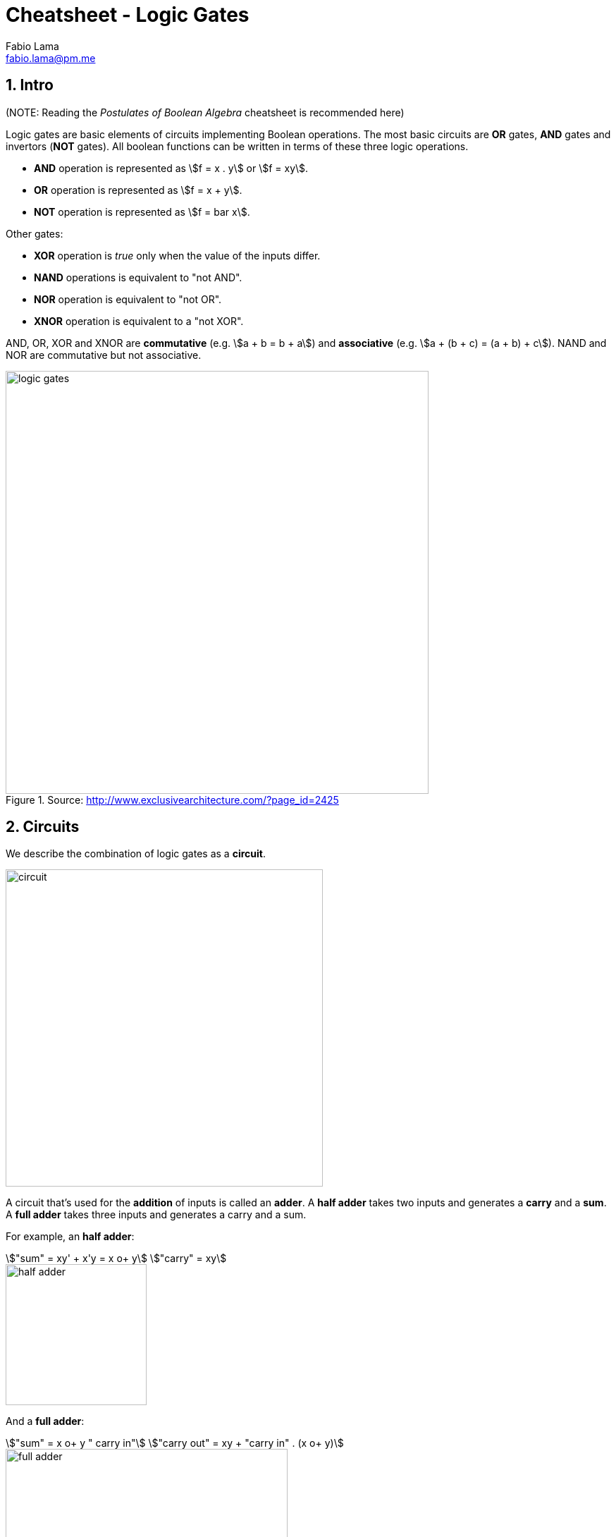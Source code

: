 = Cheatsheet - Logic Gates
Fabio Lama <fabio.lama@pm.me>
:description: Module: CM1020- Discrete Mathematics, started 25. October 2022
:doctype: article
:sectnums: 4
:stem:

== Intro

(NOTE: Reading the _Postulates of Boolean Algebra_ cheatsheet is recommended here)

Logic gates are basic elements of circuits implementing Boolean operations. The
most basic circuits are **OR** gates, **AND** gates and invertors (**NOT**
gates). All boolean functions can be written in terms of these three logic
operations.

* **AND** operation is represented as stem:[f = x . y] or stem:[f = xy].
* **OR** operation is represented as stem:[f = x + y].
* **NOT** operation is represented as stem:[f = bar x].

Other gates:

* **XOR** operation is _true_ only when the value of the inputs differ.
* **NAND** operations is equivalent to "not AND".
* **NOR** operation is equivalent to "not OR".
* **XNOR** operation is equivalent to a "not XOR".

AND, OR, XOR and XNOR are **commutative** (e.g. stem:[a + b = b + a]) and
**associative** (e.g. stem:[a + (b + c) = (a + b) + c]). NAND and NOR are
commutative but not associative.

.Source: http://www.exclusivearchitecture.com/?page_id=2425
image::assets/logic_gates.jpg[align=center, width=600]

== Circuits

We describe the combination of logic gates as a **circuit**.

image::assets/circuit.png[align=center, width=450]

A circuit that's used for the **addition** of inputs is called an **adder**. A
**half adder** takes two inputs and generates a **carry** and a **sum**. A
**full adder** takes three inputs and generates a carry and a sum.

For example, an **half adder**:

[stem]
++++
"sum" = xy' + x'y = x o+ y\
"carry" = xy
++++

image::assets/half_adder.png[align=center, width=200]

And a **full adder**:

[stem]
++++
"sum" = x o+ y " carry in"\
"carry out" = xy + "carry in" . (x o+ y)
++++

image::assets/full_adder.png[align=center, width=400]

=== Simplification of Circuits (example)

Let's consider the following boolean expression:

[stem]
++++
E = ((xy)'z)'((x' + z)(y' + z'))'
++++

Using the **De Morgan's laws** and **involution**:

[stem]
++++
E = ((xy)'' + z')((x' + z)' + (y' + z')')\
= (xy + z')((x'' . z') + y'' . z'')\
= (xy + z')(xz' + yz)
++++

Using the **distributive laws**:

[stem]
++++
E = xyxz' + xyyz + z'xz' + z'yz
++++

Using **commutative, idempotent** and **complement** laws:

[stem]
++++
E = xyz' + xyz + xz' + 0
++++

Using **absorption** law:

[stem]
++++
E = xyz + xz'
++++
